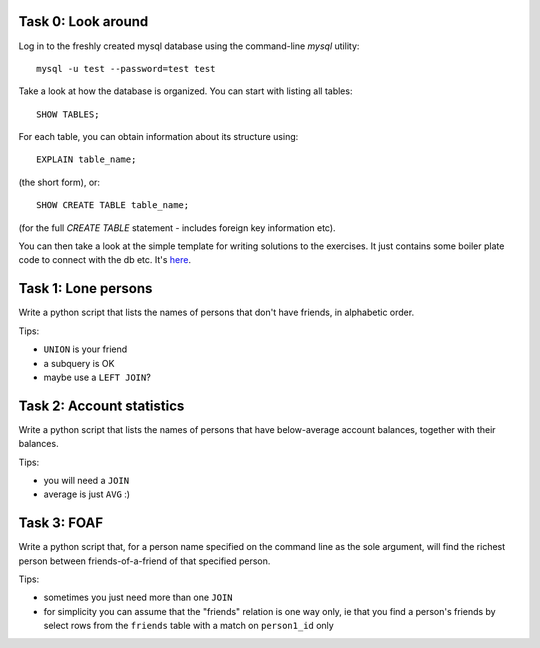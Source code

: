Task 0: Look around
-------------------

Log in to the freshly created mysql database using the command-line `mysql` utility::

    mysql -u test --password=test test

Take a look at how the database is organized. You can start with listing all tables::

    SHOW TABLES;

For each table, you can obtain information about its structure using::

    EXPLAIN table_name;

(the short form), or::

    SHOW CREATE TABLE table_name;

(for the full `CREATE TABLE` statement - includes foreign key information etc).

You can then take a look at the simple template for writing solutions to the exercises.
It just contains some boiler plate code to connect with the db etc. It's here_.

.. _here: https://github.com/RobertSzefler/summercamp2015/blob/master/dbapi_kata_template.py

Task 1: Lone persons
--------------------

Write a python script that lists the names of persons that don't have friends, in
alphabetic order.

Tips:

- ``UNION`` is your friend
- a subquery is OK
- maybe use a ``LEFT JOIN``?


Task 2: Account statistics
--------------------------

Write a python script that lists the names of persons that have below-average
account balances, together with their balances.

Tips:

- you will need a ``JOIN``
- average is just ``AVG`` :)


Task 3: FOAF 
------------

Write a python script that, for a person name specified on the command line as the
sole argument, will find the richest person between friends-of-a-friend of that
specified person.

Tips:

- sometimes you just need more than one ``JOIN``
- for simplicity you can assume that the "friends" relation is one way only, ie that
  you find a person's friends by select rows from the ``friends`` table with a match on
  ``person1_id`` only

